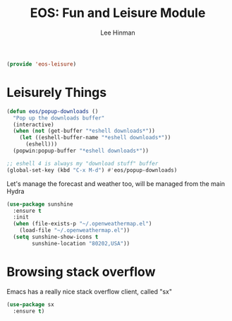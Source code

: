 #+TITLE: EOS: Fun and Leisure Module
#+AUTHOR: Lee Hinman
#+EMAIL: lee@writequit.org
#+LANGUAGE: en
#+PROPERTY: header-args:emacs-lisp :tangle yes
#+PROPERTY: header-args:sh :eval no
#+HTML_HEAD: <link rel="stylesheet" href="https://dakrone.github.io/org2.css" type="text/css" />
#+EXPORT_EXCLUDE_TAGS: noexport
#+OPTIONS: H:4 num:nil toc:t \n:nil @:t ::t |:t ^:{} -:t f:t *:t
#+OPTIONS: skip:nil d:(HIDE) tags:not-in-toc
#+STARTUP: fold nodlcheck lognotestate content

#+BEGIN_SRC emacs-lisp
(provide 'eos-leisure)
#+END_SRC

* Leisurely Things

#+BEGIN_SRC emacs-lisp
(defun eos/popup-downloads ()
  "Pop up the downloads buffer"
  (interactive)
  (when (not (get-buffer "*eshell downloads*"))
    (let ((eshell-buffer-name "*eshell downloads*"))
      (eshell)))
  (popwin:popup-buffer "*eshell downloads*"))

;; eshell 4 is always my "download stuff" buffer
(global-set-key (kbd "C-x M-d") #'eos/popup-downloads)
#+END_SRC

Let's manage the forecast and weather too, will be managed from the main Hydra

#+BEGIN_SRC emacs-lisp
(use-package sunshine
  :ensure t
  :init
  (when (file-exists-p "~/.openweathermap.el")
    (load-file "~/.openweathermap.el"))
  (setq sunshine-show-icons t
        sunshine-location "80202,USA"))
#+END_SRC

* Browsing stack overflow

Emacs has a really nice stack overflow client, called "sx"

#+BEGIN_SRC emacs-lisp
(use-package sx
  :ensure t)
#+END_SRC
